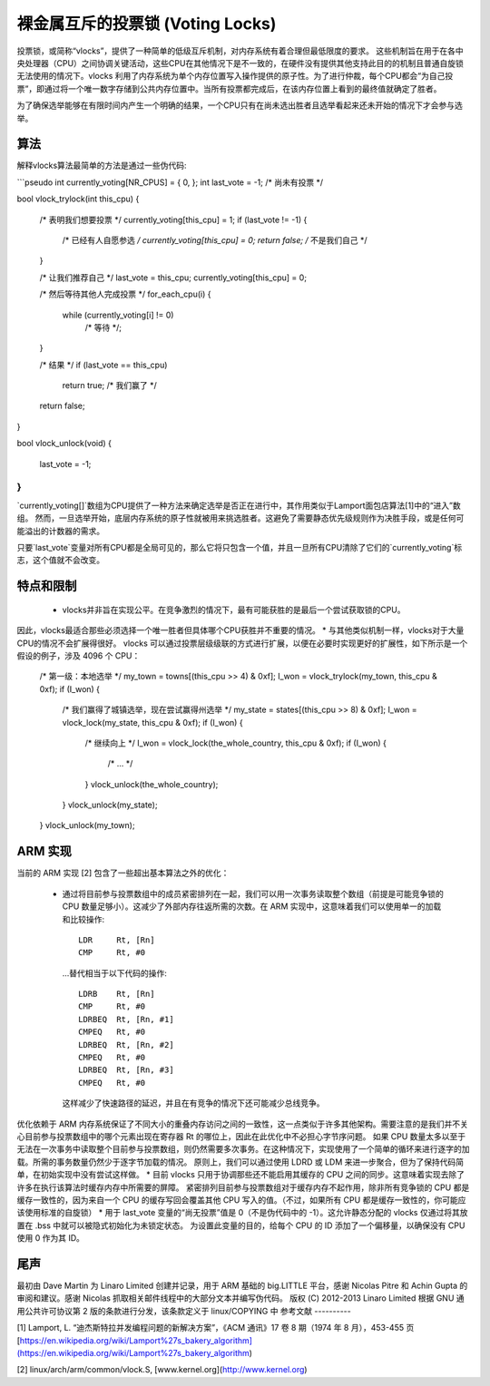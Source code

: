 ======================================
裸金属互斥的投票锁 (Voting Locks)
======================================

投票锁，或简称“vlocks”，提供了一种简单的低级互斥机制，对内存系统有着合理但最低限度的要求。
这些机制旨在用于在各中央处理器（CPU）之间协调关键活动，这些CPU在其他情况下是不一致的，在硬件没有提供其他支持此目的的机制且普通自旋锁无法使用的情况下。vlocks 利用了内存系统为单个内存位置写入操作提供的原子性。为了进行仲裁，每个CPU都会“为自己投票”，即通过将一个唯一数字存储到公共内存位置中。当所有投票都完成后，在该内存位置上看到的最终值就确定了胜者。

为了确保选举能够在有限时间内产生一个明确的结果，一个CPU只有在尚未选出胜者且选举看起来还未开始的情况下才会参与选举。

算法
---------

解释vlocks算法最简单的方法是通过一些伪代码:

```pseudo
int currently_voting[NR_CPUS] = { 0, };
int last_vote = -1; /* 尚未有投票 */

bool vlock_trylock(int this_cpu)
{
    /* 表明我们想要投票 */
    currently_voting[this_cpu] = 1;
    if (last_vote != -1) {
        /* 已经有人自愿参选 */
        currently_voting[this_cpu] = 0;
        return false; /* 不是我们自己 */
    }

    /* 让我们推荐自己 */
    last_vote = this_cpu;
    currently_voting[this_cpu] = 0;

    /* 然后等待其他人完成投票 */
    for_each_cpu(i) {
        while (currently_voting[i] != 0)
            /* 等待 */;
    }

    /* 结果 */
    if (last_vote == this_cpu)
        return true; /* 我们赢了 */
    return false;
}

bool vlock_unlock(void)
{
    last_vote = -1;
}
```

`currently_voting[]`数组为CPU提供了一种方法来确定选举是否正在进行中，其作用类似于Lamport面包店算法[1]中的“进入”数组。
然而，一旦选举开始，底层内存系统的原子性就被用来挑选胜者。这避免了需要静态优先级规则作为决胜手段，或是任何可能溢出的计数器的需求。

只要`last_vote`变量对所有CPU都是全局可见的，那么它将只包含一个值，并且一旦所有CPU清除了它们的`currently_voting`标志，这个值就不会改变。

特点和限制
------------------------

 * vlocks并非旨在实现公平。在竞争激烈的情况下，最有可能获胜的是最后一个尝试获取锁的CPU。
因此，vlocks最适合那些必须选择一个唯一胜者但具体哪个CPU获胜并不重要的情况。
* 与其他类似机制一样，vlocks对于大量CPU的情况不会扩展得很好。
vlocks 可以通过投票层级级联的方式进行扩展，以便在必要时实现更好的扩展性，如下所示是一个假设的例子，涉及 4096 个 CPU：

	/* 第一级：本地选举 */
	my_town = towns[(this_cpu >> 4) & 0xf];
	I_won = vlock_trylock(my_town, this_cpu & 0xf);
	if (I_won) {
		/* 我们赢得了城镇选举，现在尝试赢得州选举 */
		my_state = states[(this_cpu >> 8) & 0xf];
		I_won = vlock_lock(my_state, this_cpu & 0xf);
		if (I_won) {
			/* 继续向上 */
			I_won = vlock_lock(the_whole_country, this_cpu & 0xf);
			if (I_won) {
				/* ... */
			}
			vlock_unlock(the_whole_country);
		}
		vlock_unlock(my_state);
	}
	vlock_unlock(my_town);

ARM 实现
--------

当前的 ARM 实现 [2] 包含了一些超出基本算法之外的优化：

 * 通过将目前参与投票数组中的成员紧密排列在一起，我们可以用一次事务读取整个数组（前提是可能竞争锁的 CPU 数量足够小）。这减少了外部内存往返所需的次数。在 ARM 实现中，这意味着我们可以使用单一的加载和比较操作:: 

	LDR	Rt, [Rn]
	CMP	Rt, #0

   ...替代相当于以下代码的操作:: 

	LDRB	Rt, [Rn]
	CMP	Rt, #0
	LDRBEQ	Rt, [Rn, #1]
	CMPEQ	Rt, #0
	LDRBEQ	Rt, [Rn, #2]
	CMPEQ	Rt, #0
	LDRBEQ	Rt, [Rn, #3]
	CMPEQ	Rt, #0

   这样减少了快速路径的延迟，并且在有竞争的情况下还可能减少总线竞争。
优化依赖于 ARM 内存系统保证了不同大小的重叠内存访问之间的一致性，这一点类似于许多其他架构。需要注意的是我们并不关心目前参与投票数组中的哪个元素出现在寄存器 Rt 的哪位上，因此在此优化中不必担心字节序问题。
如果 CPU 数量太多以至于无法在一次事务中读取整个目前参与投票数组，则仍然需要多次事务。在这种情况下，实现使用了一个简单的循环来进行逐字的加载。所需的事务数量仍然少于逐字节加载的情况。
原则上，我们可以通过使用 LDRD 或 LDM 来进一步聚合，但为了保持代码简单，在初始实现中没有尝试这样做。
* 目前 vlocks 只用于协调那些还不能启用其缓存的 CPU 之间的同步。这意味着实现去除了许多在执行该算法时缓存内存中所需要的屏障。
紧密排列目前参与投票数组对于缓存内存不起作用，除非所有竞争锁的 CPU 都是缓存一致性的，因为来自一个 CPU 的缓存写回会覆盖其他 CPU 写入的值。（不过，如果所有 CPU 都是缓存一致性的，你可能应该使用标准的自旋锁）
* 用于 last_vote 变量的“尚无投票”值是 0（不是伪代码中的 -1）。这允许静态分配的 vlocks 仅通过将其放置在 .bss 中就可以被隐式初始化为未锁定状态。
为设置此变量的目的，给每个 CPU 的 ID 添加了一个偏移量，以确保没有 CPU 使用 0 作为其 ID。

尾声
----

最初由 Dave Martin 为 Linaro Limited 创建并记录，用于 ARM 基础的 big.LITTLE 平台，感谢 Nicolas Pitre 和 Achin Gupta 的审阅和建议。感谢 Nicolas 抓取相关邮件线程中的大部分文本并编写伪代码。
版权 (C) 2012-2013 Linaro Limited  
根据 GNU 通用公共许可协议第 2 版的条款进行分发，该条款定义于 linux/COPYING 中  
参考文献  
----------  

[1] Lamport, L. “迪杰斯特拉并发编程问题的新解决方案”，《ACM 通讯》17 卷 8 期（1974 年 8 月），453-455 页  
[https://en.wikipedia.org/wiki/Lamport%27s_bakery_algorithm](https://en.wikipedia.org/wiki/Lamport%27s_bakery_algorithm)

[2] linux/arch/arm/common/vlock.S, [www.kernel.org](http://www.kernel.org)
